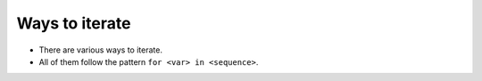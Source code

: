 Ways to iterate
===============

+ There are various ways to iterate.
+ All of them follow the pattern ``for <var> in <sequence>``.


.. activecode:: python
    :nocodelens:
    :stdin:

    print(list(range(10)))

    for k in range(10):
        print(k, end=" ")

    for k in [0, 1, 2, 3]:
        print(k, end=" ")

    for k in "avocado":
        print(k + k, end=" ")